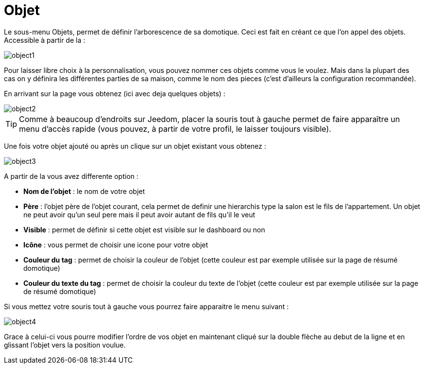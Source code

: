 :icons: font

= Objet

Le sous-menu Objets, permet de définir l'arborescence de sa domotique. Ceci est fait en créant ce que l'on appel des objets. Accessible à partir de la : 

image::../images/object1.JPG[]

Pour laisser libre choix à la personnalisation, vous pouvez nommer ces objets comme vous le voulez. Mais dans la plupart des cas on y définira les différentes parties de sa maison, comme le nom des pieces (c'est d'ailleurs la configuration recommandée).

En arrivant sur la page vous obtenez (ici avec deja quelques objets) : 

image::../images/object2.JPG[]

[TIP]
Comme à beaucoup d'endroits sur Jeedom, placer la souris tout à gauche permet de faire apparaître un menu d'accès rapide (vous pouvez, à partir de votre profil, le laisser toujours visible).

Une fois votre objet ajouté ou après un clique sur un objet existant vous obtenez : 

image::../images/object3.JPG[]


A partir de la vous avez differente option : 

* *Nom de l'objet* : le nom de votre objet
* *Père* : l'objet père de l'objet courant, cela permet de definir une hierarchis type la salon est le fils de l'appartement. Un objet ne peut avoir qu'un seul pere mais il peut avoir autant de fils qu'il le veut
* *Visible* : permet de définir si cette objet est visible sur le dashboard ou non
* *Icône* : vous permet de choisir une icone pour votre objet
* *Couleur du tag* : permet de choisir la couleur de l'objet (cette couleur est par exemple utilisée sur la page de résumé domotique)
* *Couleur du texte du tag* : permet de choisir la couleur du texte de l'objet (cette couleur est par exemple utilisée sur la page de résumé domotique)

Si vous mettez votre souris tout à gauche vous pourrez faire apparaitre le menu suivant : 

image::../images/object4.JPG[]

Grace à celui-ci vous pourre modifier l'ordre de vos objet en maintenant cliqué sur la double flèche au debut de la ligne et en glissant l'objet vers la position voulue.
